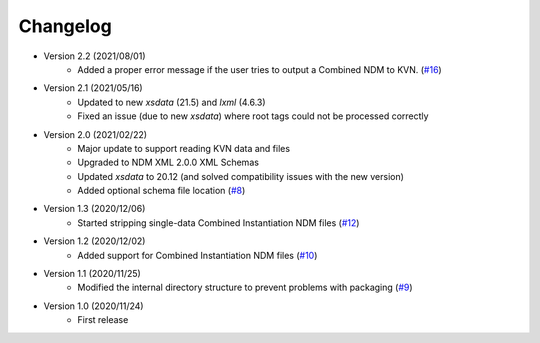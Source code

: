 Changelog
=========

- Version 2.2 (2021/08/01)
    - Added a proper error message if the user tries to output a Combined NDM to KVN.
      (`#16 <https://github.com/egemenimre/ccsds-ndm/issues/16>`_)

- Version 2.1 (2021/05/16)
    - Updated to new `xsdata` (21.5) and `lxml` (4.6.3)
    - Fixed an issue (due to new `xsdata`) where root tags could not be processed correctly

- Version 2.0 (2021/02/22)
    - Major update to support reading KVN data and files
    - Upgraded to NDM XML 2.0.0 XML Schemas
    - Updated `xsdata` to 20.12 (and solved compatibility issues with the new version)
    - Added optional schema file location
      (`#8 <https://github.com/egemenimre/ccsds-ndm/issues/8>`_)

- Version 1.3 (2020/12/06)
    - Started stripping single-data Combined Instantiation NDM files
      (`#12 <https://github.com/egemenimre/ccsds-ndm/issues/12>`_)

- Version 1.2 (2020/12/02)
    - Added support for Combined Instantiation NDM files
      (`#10 <https://github.com/egemenimre/ccsds-ndm/issues/10>`_)

- Version 1.1 (2020/11/25)
    - Modified the internal directory structure to prevent problems with packaging
      (`#9 <https://github.com/egemenimre/ccsds-ndm/issues/9>`_)

- Version 1.0 (2020/11/24)
    - First release
